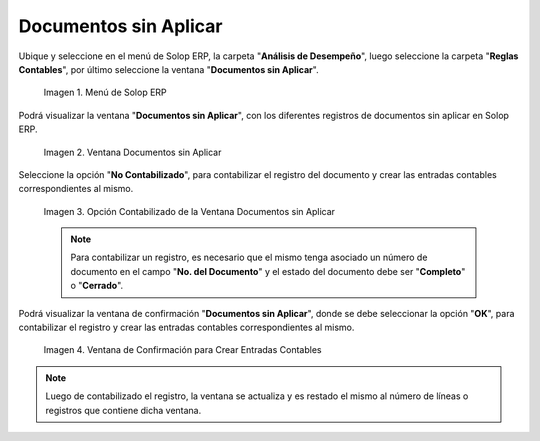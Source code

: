 .. |Menú de ADempiere| image:: resources/unapplied-documents-menu.png
.. |Ventana Documentos sin Aplicar| image:: resources/documents-window-not-applied.png
.. |Opción Contabilizado de la Ventana Documentos sin Aplicar| image:: resources/unaccounted-option-in-the-unapplied-documents-window.png
.. |Ventana de Confirmación para Crear Entradas Contables| image:: resources/confirmation-window-to-create-accounting-entries.png
.. _documento/documentos-sin-aplicar:

**Documentos sin Aplicar**
==========================

Ubique y seleccione en el menú de Solop ERP, la carpeta "**Análisis de Desempeño**", luego seleccione la carpeta "**Reglas Contables**", por último seleccione la ventana "**Documentos sin Aplicar**".

    |Menú de ADempiere|

    Imagen 1. Menú de Solop ERP

Podrá visualizar la ventana "**Documentos sin Aplicar**", con los diferentes registros de documentos sin aplicar en Solop ERP.

    |Ventana Documentos sin Aplicar|

    Imagen 2. Ventana Documentos sin Aplicar

Seleccione la opción "**No Contabilizado**", para contabilizar el registro del documento y crear las entradas contables correspondientes al mismo.

    |Opción Contabilizado de la Ventana Documentos sin Aplicar|

    Imagen 3. Opción Contabilizado de la Ventana Documentos sin Aplicar

    .. note::

        Para contabilizar un registro, es necesario que el mismo tenga asociado un número de documento en el campo "**No. del Documento**" y el estado del documento debe ser "**Completo**" o "**Cerrado**".

Podrá visualizar la ventana de confirmación "**Documentos sin Aplicar**", donde se debe seleccionar la opción "**OK**", para contabilizar el registro y crear las entradas contables correspondientes al mismo.

    |Ventana de Confirmación para Crear Entradas Contables|

    Imagen 4. Ventana de Confirmación para Crear Entradas Contables

.. note::

    Luego de contabilizado el registro, la ventana se actualiza y es restado el mismo al número de líneas o registros que contiene dicha ventana.